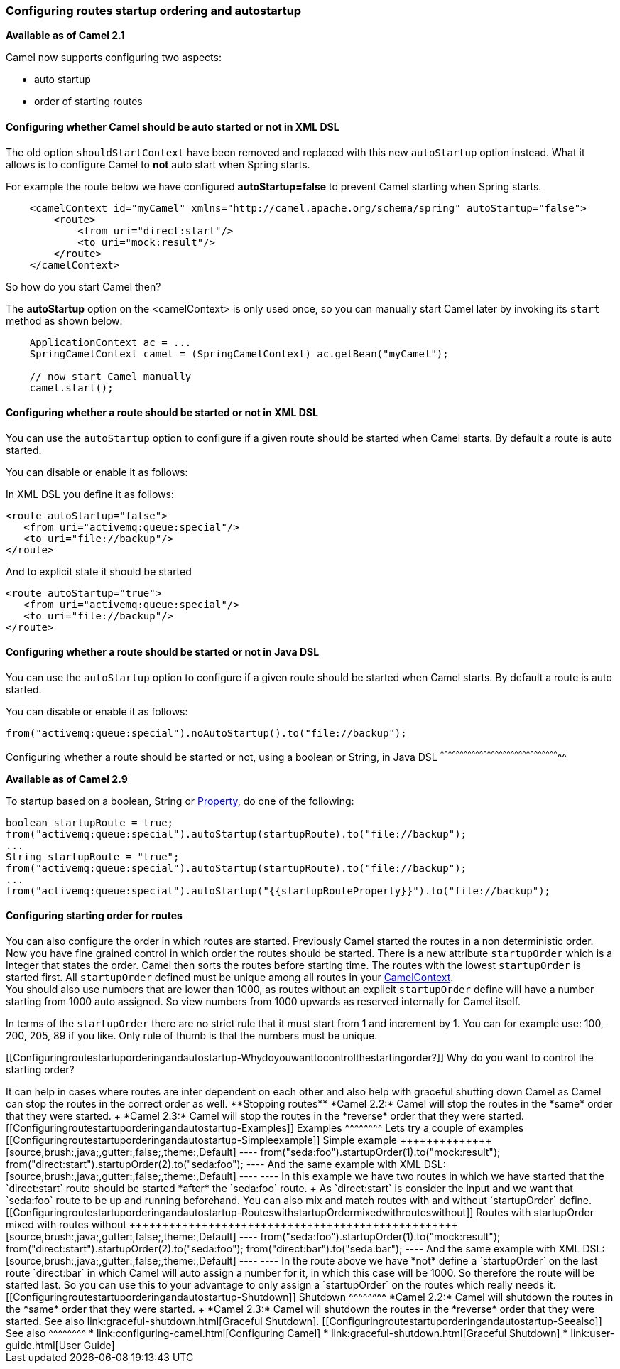 [[ConfluenceContent]]
[[Configuringroutestartuporderingandautostartup-Configuringroutesstartuporderingandautostartup]]
Configuring routes startup ordering and autostartup
~~~~~~~~~~~~~~~~~~~~~~~~~~~~~~~~~~~~~~~~~~~~~~~~~~~

*Available as of Camel 2.1*

Camel now supports configuring two aspects:

* auto startup
* order of starting routes

[[Configuringroutestartuporderingandautostartup-ConfiguringwhetherCamelshouldbeautostartedornotinXMLDSL]]
Configuring whether Camel should be auto started or not in XML DSL
^^^^^^^^^^^^^^^^^^^^^^^^^^^^^^^^^^^^^^^^^^^^^^^^^^^^^^^^^^^^^^^^^^

The old option `shouldStartContext` have been removed and replaced with
this new `autoStartup` option instead. What it allows is to configure
Camel to *not* auto start when Spring starts.

For example the route below we have configured *autoStartup=false* to
prevent Camel starting when Spring starts.

[source,brush:,java;,gutter:,false;,theme:,Default]
----
    <camelContext id="myCamel" xmlns="http://camel.apache.org/schema/spring" autoStartup="false">
        <route>
            <from uri="direct:start"/>
            <to uri="mock:result"/>
        </route>
    </camelContext>
----

So how do you start Camel then?

The *autoStartup* option on the <camelContext> is only used once, so you
can manually start Camel later by invoking its `start` method as shown
below:

[source,brush:,java;,gutter:,false;,theme:,Default]
----
    ApplicationContext ac = ...
    SpringCamelContext camel = (SpringCamelContext) ac.getBean("myCamel");
    
    // now start Camel manually
    camel.start();
----

[[Configuringroutestartuporderingandautostartup-ConfiguringwhetherarouteshouldbestartedornotinXMLDSL]]
Configuring whether a route should be started or not in XML DSL
^^^^^^^^^^^^^^^^^^^^^^^^^^^^^^^^^^^^^^^^^^^^^^^^^^^^^^^^^^^^^^^

You can use the `autoStartup` option to configure if a given route
should be started when Camel starts. By default a route is auto started.

You can disable or enable it as follows:

In XML DSL you define it as follows:

[source,brush:,java;,gutter:,false;,theme:,Default]
----
<route autoStartup="false">
   <from uri="activemq:queue:special"/>
   <to uri="file://backup"/>
</route>
----

And to explicit state it should be started

[source,brush:,java;,gutter:,false;,theme:,Default]
----
<route autoStartup="true">
   <from uri="activemq:queue:special"/>
   <to uri="file://backup"/>
</route>
----

[[Configuringroutestartuporderingandautostartup-ConfiguringwhetherarouteshouldbestartedornotinJavaDSL]]
Configuring whether a route should be started or not in Java DSL
^^^^^^^^^^^^^^^^^^^^^^^^^^^^^^^^^^^^^^^^^^^^^^^^^^^^^^^^^^^^^^^^

You can use the `autoStartup` option to configure if a given route
should be started when Camel starts. By default a route is auto started.

You can disable or enable it as follows:

[source,brush:,java;,gutter:,false;,theme:,Default]
----
from("activemq:queue:special").noAutoStartup().to("file://backup");
----

[[Configuringroutestartuporderingandautostartup-Configuringwhetherarouteshouldbestartedornot,usingabooleanorString,inJavaDSL]]
Configuring whether a route should be started or not, using a boolean or
String, in Java DSL
^^^^^^^^^^^^^^^^^^^^^^^^^^^^^^^^^^^^^^^^^^^^^^^^^^^^^^^^^^^^^^^^^^^^^^^^^^^^^^^^^^^^^^^^^^^^

*Available as of Camel 2.9*

To startup based on a boolean, String or
http://camel.apache.org/properties.html[Property], do one of the
following:

[source,brush:,java;,gutter:,false;,theme:,Default]
----
boolean startupRoute = true;   
from("activemq:queue:special").autoStartup(startupRoute).to("file://backup");
...
String startupRoute = "true";   
from("activemq:queue:special").autoStartup(startupRoute).to("file://backup");
...
from("activemq:queue:special").autoStartup("{{startupRouteProperty}}").to("file://backup");
----

[[Configuringroutestartuporderingandautostartup-Configuringstartingorderforroutes]]
Configuring starting order for routes
^^^^^^^^^^^^^^^^^^^^^^^^^^^^^^^^^^^^^

You can also configure the order in which routes are started. Previously
Camel started the routes in a non deterministic order. Now you have fine
grained control in which order the routes should be started. There is a
new attribute `startupOrder` which is a Integer that states the order.
Camel then sorts the routes before starting time. The routes with the
lowest `startupOrder` is started first. All `startupOrder` defined must
be unique among all routes in your
link:camelcontext.html[CamelContext]. +
You should also use numbers that are lower than 1000, as routes without
an explicit `startupOrder` define will have a number starting from 1000
auto assigned. So view numbers from 1000 upwards as reserved internally
for Camel itself.

In terms of the `startupOrder` there are no strict rule that it must
start from 1 and increment by 1. You can for example use: 100, 200, 205,
89 if you like. Only rule of thumb is that the numbers must be unique.

[[Configuringroutestartuporderingandautostartup-Whydoyouwanttocontrolthestartingorder?]]
Why do you want to control the starting order?
++++++++++++++++++++++++++++++++++++++++++++++

It can help in cases where routes are inter dependent on each other and
also help with graceful shutting down Camel as Camel can stop the routes
in the correct order as well.

**Stopping routes**

*Camel 2.2:* Camel will stop the routes in the *same* order that they
were started. +
*Camel 2.3:* Camel will stop the routes in the *reverse* order that they
were started.

[[Configuringroutestartuporderingandautostartup-Examples]]
Examples
^^^^^^^^

Lets try a couple of examples

[[Configuringroutestartuporderingandautostartup-Simpleexample]]
Simple example
++++++++++++++

[source,brush:,java;,gutter:,false;,theme:,Default]
----
    from("seda:foo").startupOrder(1).to("mock:result");
    from("direct:start").startupOrder(2).to("seda:foo");
----

And the same example with XML DSL:

[source,brush:,java;,gutter:,false;,theme:,Default]
----
    <route startupOrder="1">
        <from uri="seda:foo"/>
        <to uri="mock:result"/>
    </route>

    <route startupOrder="2">
        <from uri="direct:start"/>
        <to uri="seda:foo"/>
    </route>
----

In this example we have two routes in which we have started that the
`direct:start` route should be started *after* the `seda:foo` route. +
As `direct:start` is consider the input and we want that `seda:foo`
route to be up and running beforehand.

You can also mix and match routes with and without `startupOrder`
define.

[[Configuringroutestartuporderingandautostartup-RouteswithstartupOrdermixedwithrouteswithout]]
Routes with startupOrder mixed with routes without
++++++++++++++++++++++++++++++++++++++++++++++++++

[source,brush:,java;,gutter:,false;,theme:,Default]
----
    from("seda:foo").startupOrder(1).to("mock:result");
    from("direct:start").startupOrder(2).to("seda:foo");

    from("direct:bar").to("seda:bar");
----

And the same example with XML DSL:

[source,brush:,java;,gutter:,false;,theme:,Default]
----
    <route startupOrder="1">
        <from uri="seda:foo"/>
        <to uri="mock:result"/>
    </route>

    <route startupOrder="2">
        <from uri="direct:start"/>
        <to uri="seda:foo"/>
    </route>

    <route>
        <from uri="direct:bar"/>
        <to uri="seda:bar"/>
    </route>
----

In the route above we have *not* define a `startupOrder` on the last
route `direct:bar` in which Camel will auto assign a number for it, in
which this case will be 1000. So therefore the route will be started
last.

So you can use this to your advantage to only assign a `startupOrder` on
the routes which really needs it.

[[Configuringroutestartuporderingandautostartup-Shutdown]]
Shutdown
^^^^^^^^

*Camel 2.2:* Camel will shutdown the routes in the *same* order that
they were started. +
*Camel 2.3:* Camel will shutdown the routes in the *reverse* order that
they were started.

See also link:graceful-shutdown.html[Graceful Shutdown].

[[Configuringroutestartuporderingandautostartup-Seealso]]
See also
^^^^^^^^

* link:configuring-camel.html[Configuring Camel]
* link:graceful-shutdown.html[Graceful Shutdown]
* link:user-guide.html[User Guide]
